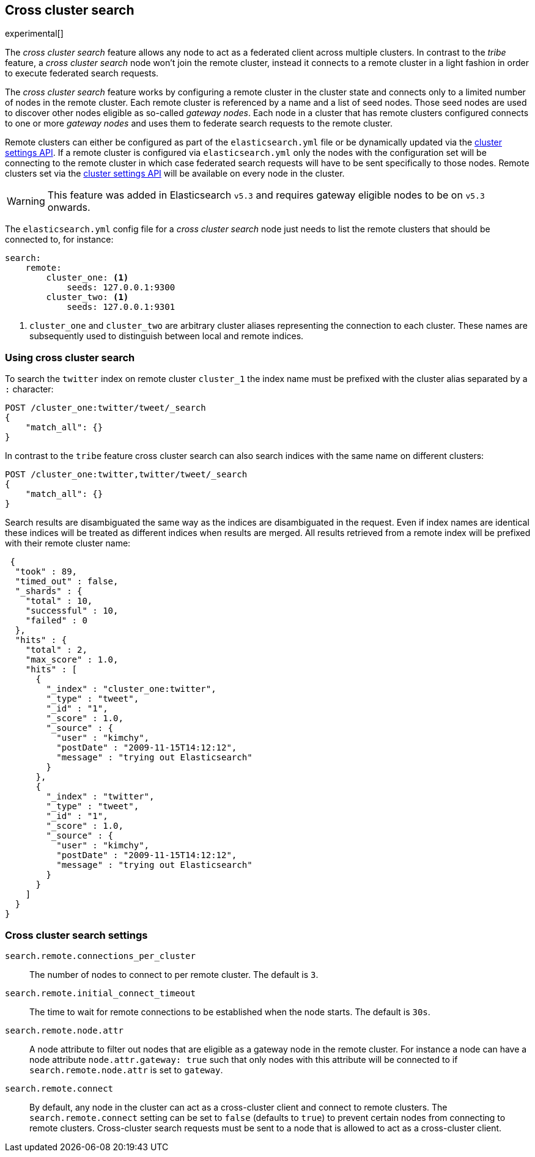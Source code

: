 [[modules-cross-cluster-search]]
== Cross cluster search

experimental[]

The _cross cluster search_ feature allows any node to act as a federated client across
multiple clusters. In contrast to the _tribe_ feature, a  _cross cluster search_ node won't
join the remote cluster, instead it connects to a remote cluster in a light fashion in order to execute
federated search requests.

The _cross cluster search_ feature works by configuring a remote cluster in the cluster state and connects only to a
limited number of nodes in the remote cluster. Each remote cluster is referenced by a name and a list of seed nodes.
Those seed nodes are used to discover other nodes eligible as so-called _gateway nodes_. Each node in a cluster that
has remote clusters configured connects to one or more _gateway nodes_ and uses them to federate search requests to
the remote cluster.

Remote clusters can either be configured as part of the `elasticsearch.yml` file or be dynamically updated via
the <<cluster-update-settings,cluster settings API>>. If a remote cluster is configured via `elasticsearch.yml` only
the nodes with the configuration set will be connecting to the remote cluster in which case federated search requests
will have to be sent specifically to those nodes. Remote clusters set via the
<<cluster-update-settings,cluster settings API>> will be available on every node in the cluster.

[WARNING]
This feature was added in Elasticsearch `v5.3` and requires gateway eligible nodes to be on `v5.3` onwards.

The `elasticsearch.yml` config file for a _cross cluster search_ node just needs to list the
remote clusters that should be connected to, for instance:

[source,yaml]
--------------------------------
search:
    remote:
        cluster_one: <1>
            seeds: 127.0.0.1:9300
        cluster_two: <1>
            seeds: 127.0.0.1:9301

--------------------------------
<1> `cluster_one` and `cluster_two` are arbitrary cluster aliases representing the connection to each cluster.
These names are subsequently used to distinguish between local and remote indices.

[float]
=== Using cross cluster search

To search the `twitter` index on remote cluster `cluster_1` the index name must be prefixed with the cluster alias
separated by a `:` character:

[source,js]
--------------------------------------------------
POST /cluster_one:twitter/tweet/_search
{
    "match_all": {}
}
--------------------------------------------------

In contrast to the `tribe` feature cross cluster search can also search indices with the same name on different
clusters:

[source,js]
--------------------------------------------------
POST /cluster_one:twitter,twitter/tweet/_search
{
    "match_all": {}
}
--------------------------------------------------

Search results are disambiguated the same way as the indices are disambiguated in the request. Even if index names are
identical these indices will be treated as different indices when results are merged. All results retrieved from a
remote index
will be prefixed with their remote cluster name:

[source,js]
--------------------------------------------------
 {
  "took" : 89,
  "timed_out" : false,
  "_shards" : {
    "total" : 10,
    "successful" : 10,
    "failed" : 0
  },
  "hits" : {
    "total" : 2,
    "max_score" : 1.0,
    "hits" : [
      {
        "_index" : "cluster_one:twitter",
        "_type" : "tweet",
        "_id" : "1",
        "_score" : 1.0,
        "_source" : {
          "user" : "kimchy",
          "postDate" : "2009-11-15T14:12:12",
          "message" : "trying out Elasticsearch"
        }
      },
      {
        "_index" : "twitter",
        "_type" : "tweet",
        "_id" : "1",
        "_score" : 1.0,
        "_source" : {
          "user" : "kimchy",
          "postDate" : "2009-11-15T14:12:12",
          "message" : "trying out Elasticsearch"
        }
      }
    ]
  }
}
--------------------------------------------------

[float]
=== Cross cluster search settings

`search.remote.connections_per_cluster`::

  The number of nodes to connect to per remote cluster. The default is `3`.

`search.remote.initial_connect_timeout`::

  The time to wait for remote connections to be established when the node starts. The default is `30s`.

`search.remote.node.attr`::

  A node attribute to filter out nodes that are eligible as a gateway node in
  the remote cluster. For instance a node can have a node attribute
  `node.attr.gateway: true` such that only nodes with this attribute will be
  connected to if `search.remote.node.attr` is set to `gateway`.

`search.remote.connect`::
 By default, any node in the cluster can act as a cross-cluster client and connect to remote clusters.
 The `search.remote.connect` setting can be set to `false` (defaults to `true`) to prevent certain nodes from
 connecting to remote clusters. Cross-cluster search requests must be sent to a node that is allowed to act as a
 cross-cluster client.


